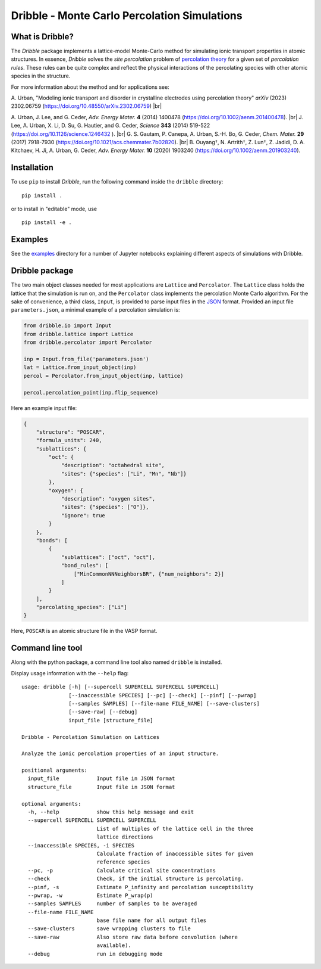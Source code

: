 ========================================================================
           Dribble - Monte Carlo Percolation Simulations
========================================================================

What is Dribble?
----------------

The *Dribble* package implements a lattice-model Monte-Carlo method for 
simulating ionic transport properties in atomic structures.  In
essence, *Dribble* solves the *site percolation* problem of `percolation
theory`_ for a given set of *percolation rules*.  These rules can be
quite complex and reflect the physical interactions of the percolating
species with other atomic species in the structure.

For more information about the method and for applications see:

A.\  Urban, "Modeling ionic transport and disorder in crystalline electrodes using percolation theory" *arXiv* (2023) 2302.06759 (https://doi.org/10.48550/arXiv.2302.06759) |br|

A. Urban, J. Lee, and G. Ceder,
*Adv. Energy Mater.* **4** (2014) 1400478 (https://doi.org/10.1002/aenm.201400478). |br|
J. Lee, A. Urban, X. Li, D. Su, G. Hautier, and G. Ceder,
*Science* **343** (2014) 519-522 (https://doi.org/10.1126/science.1246432 ). |br|
G. S. Gautam, P. Canepa, A. Urban, S.-H. Bo, G. Ceder, *Chem. Mater.* **29** (2017) 7918-7930 (https://doi.org/10.1021/acs.chemmater.7b02820). |br| 
B. Ouyang†, N. Artrith†, Z. Lun†, Z. Jadidi, D. A. Kitchaev, H. Ji, A. Urban, G. Ceder,
*Adv. Energy Mater.* **10** (2020) 1903240 (https://doi.org/10.1002/aenm.201903240). 

.. _`percolation theory`: https://en.wikipedia.org/wiki/Percolation_theory
.. |br| raw:: html

   <br />


Installation
------------

To use ``pip`` to install *Dribble*,
run the following command inside the ``dribble`` directory:

::

  pip install .

or to install in "editable" mode, use

::

  pip install -e .


Examples
--------

See the `examples`_ directory for a number of Jupyter notebooks 
explaining different aspects of simulations with Dribble.

.. _`examples`: ./examples/


Dribble package
---------------

The two main object classes needed for most applications are ``Lattice``
and ``Percolator``.  The ``Lattice`` class holds the lattice that the
simulation is run on, and the ``Percolator`` class implements the
percolation Monte Carlo algorithm.  For the sake of convenience, a third
class, ``Input``, is provided to parse input files in the JSON_ format.
Provided an input file ``parameters.json``, a minimal example of a
percolation simulation is:

.. code:: python

   from dribble.io import Input
   from dribble.lattice import Lattice
   from dribble.percolator import Percolator

   inp = Input.from_file('parameters.json')
   lat = Lattice.from_input_object(inp)
   percol = Percolator.from_input_object(inp, lattice)

   percol.percolation_point(inp.flip_sequence)


.. _JSON: http://www.json.org

Here an example input file:

.. code:: json

   {
       "structure": "POSCAR",
       "formula_units": 240,
       "sublattices": {
           "oct": {
               "description": "octahedral site",
               "sites": {"species": ["Li", "Mn", "Nb"]}
           },
           "oxygen": {
               "description": "oxygen sites",
               "sites": {"species": ["O"]},
               "ignore": true
           }
       },
       "bonds": [
           {
               "sublattices": ["oct", "oct"],
               "bond_rules": [
                   ["MinCommonNNNeighborsBR", {"num_neighbors": 2}]
               ]
           }
       ],
       "percolating_species": ["Li"]
   }


Here, ``POSCAR`` is an atomic structure file in the VASP format.


Command line tool
-----------------

Along with the python package, a command line tool also named
``dribble`` is installed.

Display usage information with the ``--help`` flag::

   usage: dribble [-h] [--supercell SUPERCELL SUPERCELL SUPERCELL]
                  [--inaccessible SPECIES] [--pc] [--check] [--pinf] [--pwrap]
                  [--samples SAMPLES] [--file-name FILE_NAME] [--save-clusters]
                  [--save-raw] [--debug]
                  input_file [structure_file]

   Dribble - Percolation Simulation on Lattices

   Analyze the ionic percolation properties of an input structure.

   positional arguments:
     input_file            Input file in JSON format
     structure_file        Input file in JSON format

   optional arguments:
     -h, --help            show this help message and exit
     --supercell SUPERCELL SUPERCELL SUPERCELL
                           List of multiples of the lattice cell in the three
                           lattice directions
     --inaccessible SPECIES, -i SPECIES
                           Calculate fraction of inaccessible sites for given
                           reference species
     --pc, -p              Calculate critical site concentrations
     --check               Check, if the initial structure is percolating.
     --pinf, -s            Estimate P_infinity and percolation susceptibility
     --pwrap, -w           Estimate P_wrap(p)
     --samples SAMPLES     number of samples to be averaged
     --file-name FILE_NAME
                           base file name for all output files
     --save-clusters       save wrapping clusters to file
     --save-raw            Also store raw data before convolution (where
                           available).
     --debug               run in debugging mode
